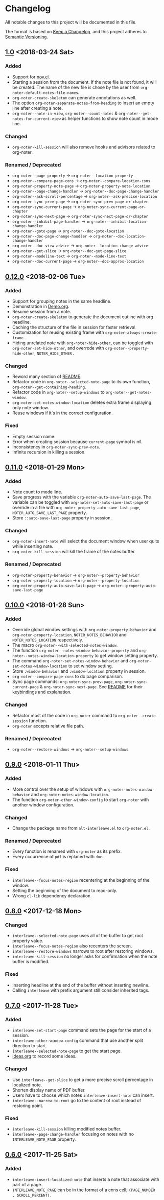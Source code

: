 * Changelog
All notable changes to this project will be documented in this file.

The format is based on [[https://keepachangelog.comfiri/en/1.0.0/][Keep a
Changelog]], and this project adheres to
[[https://semver.org/spec/v2.0.0.html][Semantic Versioning]].
** [[https://github.com/c1-g/org-noter-plus-djvu/compare/0.12.0...1.0][1.0]] <2018-03-24 Sat>
*** Added
- Support for [[https://depp.brause.cc/nov.el/][nov.el]].
- Starting a session from the document. If the note file is not found,
  it will be created. The name of the new file is chose by the user
  from ~org-noter-default-notes-file-names~.
- ~org-noter-create-skeleton~ can generate annotations as well.
- The option ~org-noter-separate-notes-from-heading~ to insert an empty line after creating a note.
- ~org-noter--note-in-view~, ~org-noter--count-notes~ &
  ~org-noter--get-notes-for-current-view~ as helper functions to show
  note count in mode line.
*** Changed
- ~org-noter-kill-session~ will also remove hooks and advisors related
  to org-noter.
*** Renamed / Deprecated
- ~org-noter--page-property~ -> ~org-noter--location-property~
- ~org-noter--compare-page-cons~ -> ~org-noter--compare-location-cons~
- ~org-noter-property-note-page~ -> ~org-noter-property-note-location~
- ~org-noter--page-change-handler~ -> ~org-noter--doc-page-change-handler~
- ~org-noter--ask-scroll-percentage~ -> ~org-noter--ask-precise-location~
- ~org-noter-sync-prev-page~ -> ~org-noter-sync-prev-page-or-chapter~
- ~org-noter-sync-current-page~ -> ~org-noter-sync-current-page-or-chapter~
- ~org-noter-sync-next-page~ -> ~org-noter-sync-next-page-or-chapter~
- ~org-noter--inhibit-page-handler~ -> ~org-noter--inhibit-location-change-handler~
- ~org-noter--goto-page~ -> ~org-noter--doc-goto-location~
- ~org-noter--doc-page-change-handler~ -> ~org-noter--doc-location-change-handler~
- ~org-noter--doc-view-advice~ -> ~org-noter--location-change-advice~
- ~org-noter--get-slice~ -> ~org-noter--doc-get-page-slice~
- ~org-noter--modeline-text~ -> ~org-noter--mode-line-text~
- ~org-noter--doc-current-page~ -> ~org-noter--doc-approx-location~
** [[https://github.com/c1-g/org-noter-plus-djvu/compare/0.11.0...0.12.0][0.12.0]] <2018-02-06 Tue>
*** Added
- Support for grouping notes in the same headline.
- Demonstration in [[./Demo/Demo.org][Demo.org]].
- Resume session from a note.
- ~org-noter-create-skeleton~ to generate the document outline with org
  headline.
- Caching the structure of the file in session for faster retrieval.
- Customization for reusing existing frame with
  ~org-noter-always-create-frame~.
- Hiding unrelated note with ~org-noter-hide-other~, can be toggled with
  ~org-noter-set-hide-other~, and overrode with
  ~org-noter--property-hide-other~, =NOTER_HIDE_OTHER= .
*** Changed
- Reword many section of [[file:README.org][README]].
- Refactor code in ~org-noter--selected-note-page~ to its own function,
  ~org-noter--get-containing-heading~.
- Refactor code in ~org-noter--setup-windows~ to
  ~org-noter--get-notes-window~.
- ~org-noter-set-notes-window-location~ deletes extra frame displaying
  only note window.
- Reuse windows if it's in the correct configuration.
*** Fixed
- Empty session name 
- Error when creating session because ~current-page~ symbol is nil.
- Inconsistency in ~org-noter-sync-prev-note~.
- Infinite recursion in killing a session.
** [[https://github.com/c1-g/org-noter-plus-djvu/compare/0.10.0...0.11.0][0.11.0]] <2018-01-29 Mon>
*** Added
- Note count to mode line.
- Save progress with the variable ~org-noter-auto-save-last-page~. The
  variable can be toggled with ~org-noter-set-auto-save-last-page~ or
  override in a file with ~org-noter-property-auto-save-last-page~,
  =NOTER_AUTO_SAVE_LAST_PAGE= property.
- Store =::auto-save-last-page= property in session.
*** Changed
- ~org-noter-insert-note~ will select the document window when user quits
  while inserting note.
- ~org-noter-kill-session~ will kill the frame of the notes buffer.
*** Renamed / Deprecated
- ~org-noter-property-behavior~ -> ~org-noter--property-behavior~
- ~org-noter-property-location~ -> ~org-noter--property-location~
- ~org-noter-property-auto-save-last-page~ -> ~org-noter--property-auto-save-last-page~
** [[https://github.com/c1-g/org-noter-plus-djvu/compare/0.9.0...0.10.0][0.10.0]] <2018-01-28 Sun>
*** Added
- Override global window settings with ~org-noter-property-behavior~ and
  ~org-noter-property-location~, =NOTER_NOTES_BEHAVIOR= and
  =NOTER_NOTES_LOCATION= respectively.
- The macro ~org-noter--with-selected-notes-window~.
- The function ~org-noter--notes-window-behavior-property~ and
  ~org-noter--notes-window-location-property~ to get window setting
  property.
- The command ~org-noter-set-notes-window-behavior~ and
  ~org-noter-set-notes-window-location~ to set window setting.
- Store =:window-behavior= and =:window-location= property in session.
- ~org-noter--compare-page-cons~ to do page comparison.
- Sync page commands: ~org-noter-sync-prev-page~,
  ~org-noter-sync-current-page~ & ~org-noter-sync-next-page~.
  See [[file:README.org::#keys][README]] for their keybindings and explanation.
*** Changed
- Refactor most of the code in ~org-noter~ command to
  ~org-noter--create-session~ function.
- ~org-noter~ accepts relative file path.
*** Renamed / Deprecated
- ~org-noter--restore-windows~ -> ~org-noter--setup-windows~
** [[https://github.com/c1-g/org-noter-plus-djvu/compare/0.8.0...0.9.0][0.9.0]] <2018-01-11 Thu>
*** Added
- More control over the setup of windows with
  ~org-noter-notes-window-behavior~ and ~org-noter-notes-window-location~.
- The function ~org-noter-other-window-config~ to start ~org-noter~ with
  another window configuration.
*** Changed
- Change the package name from ~alt-interleave.el~ to ~org-noter.el~.
*** Renamed / Deprecated
- Every function is renamed with =org-noter= as its prefix.
- Every occurrence of =pdf= is replaced with =doc=.
*** Fixed
- ~interleave--focus-notes-region~ recentering at the beginning of the
  window.
- Setting the beginning of the document to read-only.
- Wrong ~cl-lib~ dependency declaration.
** [[https://github.com/c1-g/org-noter-plus-djvu/compare/0.7.0...0.8.0][0.8.0]] <2017-12-18 Mon>
*** Changed
- ~interleave--selected-note-page~ uses all of the buffer to get root
  property value.
- ~interleave--focus-notes-region~ also recenters the screen.
- ~interleave--restore-windows~ narrows to root after restoring windows.
- ~interleave-kill-session~ no longer asks for confirmation when the
  note buffer is modified.
*** Fixed
- Inserting headline at the end of the buffer without inserting newline.
- Calling ~interleave~ with prefix argument still consider inherited tags.
** [[https://github.com/c1-g/org-noter-plus-djvu/compare/0.6.0...0.7.0][0.7.0]] <2017-11-28 Tue>
*** Added
- ~interleave-set-start-page~ command sets the page for the start of a
  session.
- ~interleave-other-window-config~ command that use another split
  direction to start.
- ~interleave--selected-note-page~ to get the start page.
- [[file:ideas.org][ideas.org]] to record some ideas.
*** Changed
- Use ~interleave--get-slice~ to get a more precise scroll percentage in
  localized note.
- Shorten display name of PDF buffer.
- Users have to choose which notes ~interleave-insert-note~ can insert.
- ~interleave--narrow-to-root~ go to the content of root instead of
  restoring point.
*** Fixed
- ~interleave-kill-session~ killing modified notes buffer.
- ~interleave--page-change-handler~ focusing on notes with no
  =INTERLEAVE_NOTE_PAGE= property.
** [[https://github.com/c1-g/org-noter-plus-djvu/compare/0.5.0...0.6.0][0.6.0]] <2017-11-25 Sat>
*** Added
- ~interleave-insert-localized-note~ that inserts a note that associate
  with part of a page.
- =INTERLEAVE_NOTE_PAGE= can be in the format of a cons cell;
  =(PAGE_NUMBER . SCROLL_PERCENT)=.
*** Changed
- ~interleave--goto-page~ takes number instead of string.
** [[https://github.com/c1-g/org-noter-plus-djvu/compare/0.4.0...0.5.0][0.5.0]] <2017-11-24 Fri>
*** Added
- Installation & Usage in README.
- Users can change the default title of a note with the variable
  ~interleave-default-heading-title~.
- Opening only the directory of the PDF by passing prefix argument to
  ~interleave~
- Displaying name of documents when killing a session.
- Storing the level of root heading in session.
- Customized scroll for windows of interleave session with ~interleave--set-scroll~.
*** Changed
- The package is now named =alt-interleave=.
- The property for the page of a note is changed back to
  =INTERLEAVE_NOTE_PAGE=, for compatibility with Sebastian's Interleave,
  users have to change this themselves as instructed in [[file:README.org::#diff][README]].
- Define minor mode for PDF and notes: ~interleave-pdf-mode~,
  ~interleave-notes-mode~. This is a cleaner way to handle local keybindings.
- Use windows to set up the session instead of buffers.
- Restore windows when a session is already opened with ~interleave--restore-windows~.
*** Removed
- The variable ~interleave--inhibit-next-page-change~ as no functions use it anymore.
*** Fixed
- Point not moving at the end of the buffer when syncing the pages.
- Inserting new line in title when creating notes.
** [[https://github.com/c1-g/org-noter-plus-djvu/compare/0.3.0...0.4.0][0.4.0]] <2017-11-11 Sat>
*** Added
- Support for [[https://www.gnu.org/software/emacs/manual/html_node/emacs/Document-View.html][DocView mode]].
- Syncing the note file by going to the nearest note when the page
  changes.
- Commands for syncing notes: ~interleave-sync-previous-page-note~,
  ~interleave-sync-next-page-note~.
- Customization group called =interleave=
- More details in [[file:README.org][README]] containing keybindings and features:
  |-----+--------------------------------|
  | =M-p= | ~interleave-sync-next-page-note~ |
  | =M-.= | ~interleave-sync-page-note~      |
  | =M-n= | ~interleave-sync-next-page-note~ |
  |-----+--------------------------------|
  | =i=   | ~interleave-insert-note~         |
  | =q=   | ~interleave-kill-session~        |
  |-----+--------------------------------|
*** Renamed/Deprecated
- ~interleave--property-pdf-file~ -> ~interleave-property-pdf-file~
- ~interleave--property-note-page~ -> ~interleave-property-note-page~
** [[https://github.com/c1-g/org-noter-plus-djvu/compare/0.2.0...0.3.0][0.3.0]] <2017-11-10 Fri>
*** Added
- The macro ~interleave--with-valid-session~ can be used for other
  functions to access the information of a session.
- Making root heading read-only when starting a session.
*** Changed
- The property for the page of a note is now =INTERLEAVE_PAGE_NOTE= for
  compatibility.
** [[https://github.com/c1-g/org-noter-plus-djvu/compare/0.1.0...0.2.0][0.2.0]] <2017-10-11 Wed>
*** Added
- [[file:LICENSE][LICENSE]] file for GNU GPL3 license.
- [[file:README.org][README]] file explaining the reason for a rewrite.
- ~interleave-kill-session~ command to manually kill a session.
- Killing session automatically with ~interleave--handle-buffer-kill~
  and ~interleave--handle-delete-frame~ used as hook for delete frame
  functions.
- The =INTERLEAVE_NOTE_PAGE= property to store page number of each note.
- ~interleave-insert-note~ command that automatically make a new note
  with respect to the order of the page number.
*** Changed
- Also consider the parent of a note as a "root" if it has the same
  PDF as its property.
- Ask user to kill the session instead of giving error when the PDF is
  already interleaved with another note file.
- The note window is no longer set as dedicated.
** [[https://github.com/c1-g/org-noter-plus-djvu/releases/tag/0.1.0][0.1.0]] <2017-10-10 Tue>
*** Added
- =interleave.el= copied from [[https://github.com/rudolfochrist][Sebastian Christ]].
- Checks for PDF file path e.g. non-existent file, invalid path in
  ~interleave~ command.
- The ability to use relative file name for PDF file.
*** Changed
- Storing information of a session in ~interleave--sessions~ instead of
  relying on text only.
- Narrowing to a heading when calling ~interleave~.
- Setting windows for the PDF file and the note file to be dedicated.

